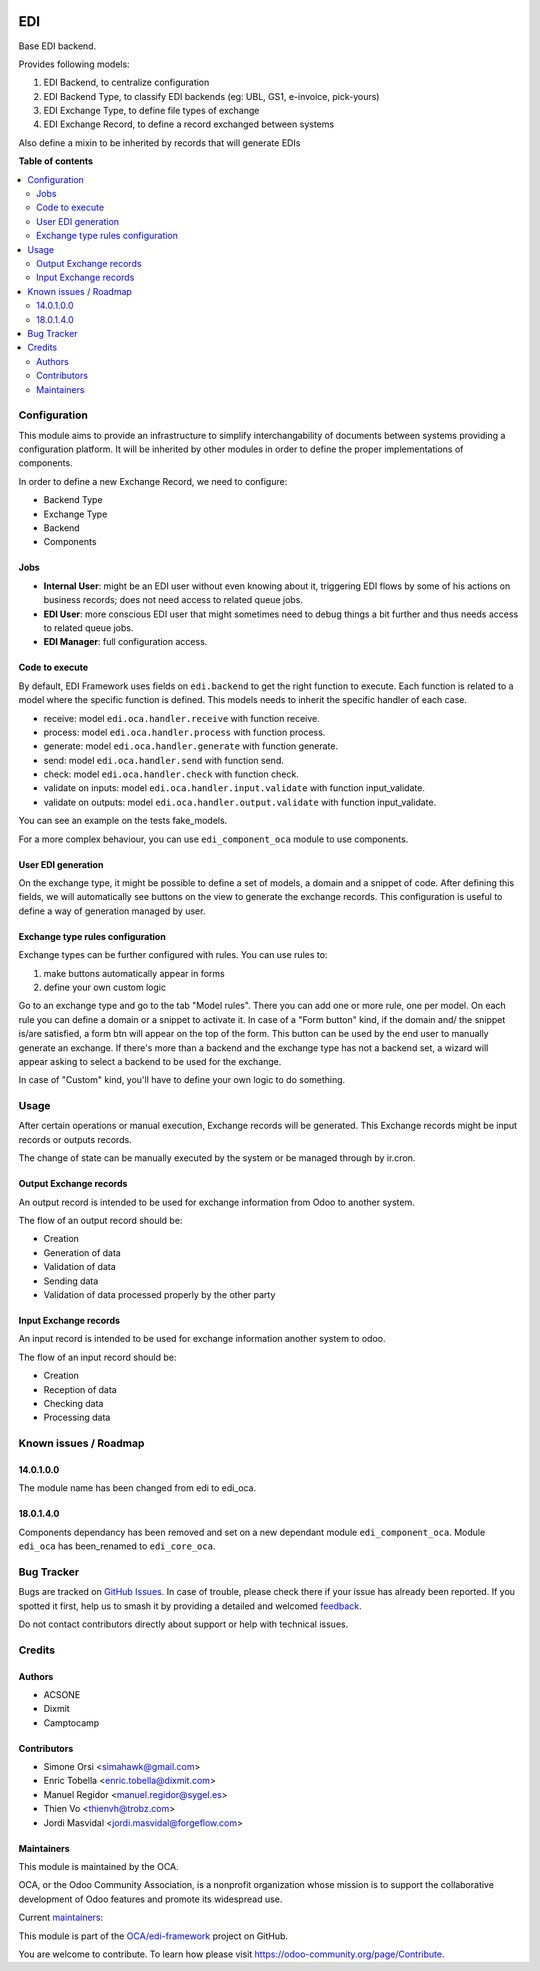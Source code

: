 .. image:: https://odoo-community.org/readme-banner-image
   :target: https://odoo-community.org/get-involved?utm_source=readme
   :alt: Odoo Community Association

===
EDI
===

.. 
   !!!!!!!!!!!!!!!!!!!!!!!!!!!!!!!!!!!!!!!!!!!!!!!!!!!!
   !! This file is generated by oca-gen-addon-readme !!
   !! changes will be overwritten.                   !!
   !!!!!!!!!!!!!!!!!!!!!!!!!!!!!!!!!!!!!!!!!!!!!!!!!!!!
   !! source digest: sha256:65b011a3b0c493225e30d18f7f374438cdeec5836bae8b5e8ea639dae617c14d
   !!!!!!!!!!!!!!!!!!!!!!!!!!!!!!!!!!!!!!!!!!!!!!!!!!!!

.. |badge1| image:: https://img.shields.io/badge/maturity-Beta-yellow.png
    :target: https://odoo-community.org/page/development-status
    :alt: Beta
.. |badge2| image:: https://img.shields.io/badge/license-LGPL--3-blue.png
    :target: http://www.gnu.org/licenses/lgpl-3.0-standalone.html
    :alt: License: LGPL-3
.. |badge3| image:: https://img.shields.io/badge/github-OCA%2Fedi--framework-lightgray.png?logo=github
    :target: https://github.com/OCA/edi-framework/tree/18.0/edi_core_oca
    :alt: OCA/edi-framework
.. |badge4| image:: https://img.shields.io/badge/weblate-Translate%20me-F47D42.png
    :target: https://translation.odoo-community.org/projects/edi-framework-18-0/edi-framework-18-0-edi_core_oca
    :alt: Translate me on Weblate
.. |badge5| image:: https://img.shields.io/badge/runboat-Try%20me-875A7B.png
    :target: https://runboat.odoo-community.org/builds?repo=OCA/edi-framework&target_branch=18.0
    :alt: Try me on Runboat

|badge1| |badge2| |badge3| |badge4| |badge5|

Base EDI backend.

Provides following models:

1. EDI Backend, to centralize configuration
2. EDI Backend Type, to classify EDI backends (eg: UBL, GS1, e-invoice,
   pick-yours)
3. EDI Exchange Type, to define file types of exchange
4. EDI Exchange Record, to define a record exchanged between systems

Also define a mixin to be inherited by records that will generate EDIs

**Table of contents**

.. contents::
   :local:

Configuration
=============

This module aims to provide an infrastructure to simplify
interchangability of documents between systems providing a configuration
platform. It will be inherited by other modules in order to define the
proper implementations of components.

In order to define a new Exchange Record, we need to configure:

- Backend Type
- Exchange Type
- Backend
- Components

Jobs
----

- **Internal User**: might be an EDI user without even knowing about it,
  triggering EDI flows by some of his actions on business records; does
  not need access to related queue jobs.

- **EDI User**: more conscious EDI user that might sometimes need to
  debug things a bit further and thus needs access to related queue
  jobs.

- **EDI Manager**: full configuration access.

Code to execute
---------------

By default, EDI Framework uses fields on ``edi.backend`` to get the
right function to execute. Each function is related to a model where the
specific function is defined. This models needs to inherit the specific
handler of each case.

- receive: model ``edi.oca.handler.receive`` with function receive.
- process: model ``edi.oca.handler.process`` with function process.
- generate: model ``edi.oca.handler.generate`` with function generate.
- send: model ``edi.oca.handler.send`` with function send.
- check: model ``edi.oca.handler.check`` with function check.
- validate on inputs: model ``edi.oca.handler.input.validate`` with
  function input_validate.
- validate on outputs: model ``edi.oca.handler.output.validate`` with
  function input_validate.

You can see an example on the tests fake_models.

For a more complex behaviour, you can use ``edi_component_oca`` module
to use components.

User EDI generation
-------------------

On the exchange type, it might be possible to define a set of models, a
domain and a snippet of code. After defining this fields, we will
automatically see buttons on the view to generate the exchange records.
This configuration is useful to define a way of generation managed by
user.

Exchange type rules configuration
---------------------------------

Exchange types can be further configured with rules. You can use rules
to:

1. make buttons automatically appear in forms
2. define your own custom logic

Go to an exchange type and go to the tab "Model rules". There you can
add one or more rule, one per model. On each rule you can define a
domain or a snippet to activate it. In case of a "Form button" kind, if
the domain and/ the snippet is/are satisfied, a form btn will appear on
the top of the form. This button can be used by the end user to manually
generate an exchange. If there's more than a backend and the exchange
type has not a backend set, a wizard will appear asking to select a
backend to be used for the exchange.

In case of "Custom" kind, you'll have to define your own logic to do
something.

Usage
=====

After certain operations or manual execution, Exchange records will be
generated. This Exchange records might be input records or outputs
records.

The change of state can be manually executed by the system or be managed
through by ir.cron.

Output Exchange records
-----------------------

An output record is intended to be used for exchange information from
Odoo to another system.

The flow of an output record should be:

- Creation
- Generation of data
- Validation of data
- Sending data
- Validation of data processed properly by the other party

Input Exchange records
----------------------

An input record is intended to be used for exchange information another
system to odoo.

The flow of an input record should be:

- Creation
- Reception of data
- Checking data
- Processing data

Known issues / Roadmap
======================

14.0.1.0.0
----------

The module name has been changed from edi to edi_oca.

18.0.1.4.0
----------

Components dependancy has been removed and set on a new dependant module
``edi_component_oca``. Module ``edi_oca`` has been_renamed to
``edi_core_oca``.

Bug Tracker
===========

Bugs are tracked on `GitHub Issues <https://github.com/OCA/edi-framework/issues>`_.
In case of trouble, please check there if your issue has already been reported.
If you spotted it first, help us to smash it by providing a detailed and welcomed
`feedback <https://github.com/OCA/edi-framework/issues/new?body=module:%20edi_core_oca%0Aversion:%2018.0%0A%0A**Steps%20to%20reproduce**%0A-%20...%0A%0A**Current%20behavior**%0A%0A**Expected%20behavior**>`_.

Do not contact contributors directly about support or help with technical issues.

Credits
=======

Authors
-------

* ACSONE
* Dixmit
* Camptocamp

Contributors
------------

- Simone Orsi <simahawk@gmail.com>
- Enric Tobella <enric.tobella@dixmit.com>
- Manuel Regidor <manuel.regidor@sygel.es>
- Thien Vo <thienvh@trobz.com>
- Jordi Masvidal <jordi.masvidal@forgeflow.com>

Maintainers
-----------

This module is maintained by the OCA.

.. image:: https://odoo-community.org/logo.png
   :alt: Odoo Community Association
   :target: https://odoo-community.org

OCA, or the Odoo Community Association, is a nonprofit organization whose
mission is to support the collaborative development of Odoo features and
promote its widespread use.

.. |maintainer-simahawk| image:: https://github.com/simahawk.png?size=40px
    :target: https://github.com/simahawk
    :alt: simahawk
.. |maintainer-etobella| image:: https://github.com/etobella.png?size=40px
    :target: https://github.com/etobella
    :alt: etobella

Current `maintainers <https://odoo-community.org/page/maintainer-role>`__:

|maintainer-simahawk| |maintainer-etobella| 

This module is part of the `OCA/edi-framework <https://github.com/OCA/edi-framework/tree/18.0/edi_core_oca>`_ project on GitHub.

You are welcome to contribute. To learn how please visit https://odoo-community.org/page/Contribute.

